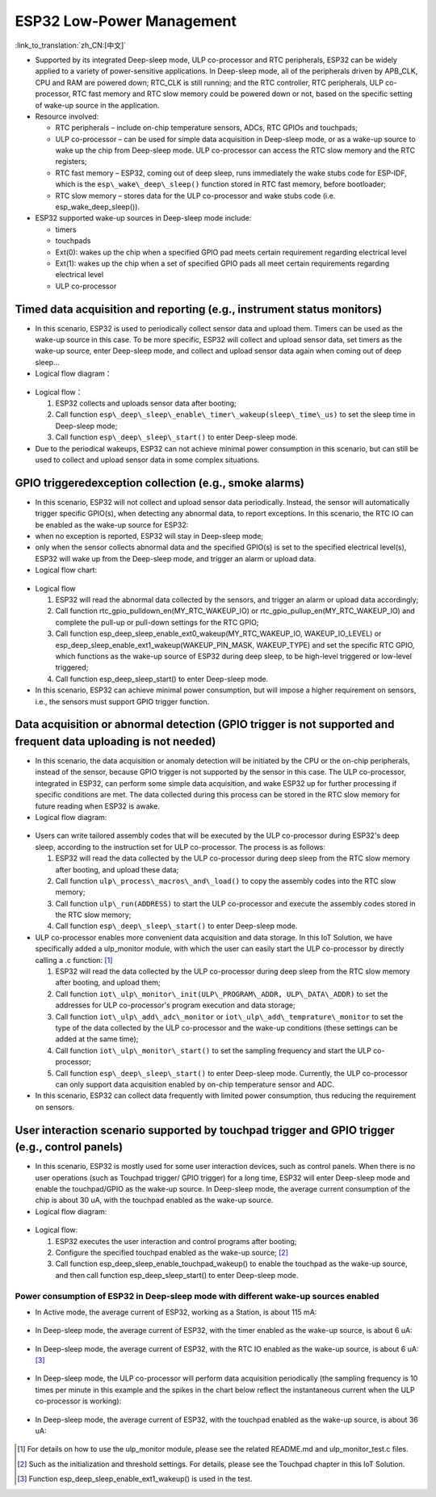 ESP32 Low-Power Management 
===================================

:link_to_translation:`zh_CN:[中文]`

-  Supported by its integrated Deep-sleep mode, ULP co-processor and RTC peripherals, ESP32 can be widely applied to a variety of
   power-sensitive applications. In Deep-sleep mode, all of the peripherals driven by APB\_CLK, CPU and RAM are powered down;
   RTC\_CLK is still running; and the RTC controller, RTC peripherals, ULP co-processor, RTC fast memory and RTC slow memory could be
   powered down or not, based on the specific setting of wake-up source in the application.
-  Resource involved:

   -  RTC peripherals – include on-chip temperature sensors, ADCs, RTC GPIOs and touchpads;
   -  ULP co-processor – can be used for simple data acquisition in Deep-sleep mode, or as a wake-up source to wake up the chip from
      Deep-sleep mode. ULP co-processor can access the RTC slow memory and the RTC registers;
   -  RTC fast memory – ESP32, coming out of deep sleep, runs
      immediately the wake stubs code for ESP-IDF, which is the ``esp\_wake\_deep\_sleep()`` function stored in RTC fast memory,
      before bootloader;
   -  RTC slow memory – stores data for the ULP co-processor and wake stubs code (i.e. esp\_wake\_deep\_sleep()).

-  ESP32 supported wake-up sources in Deep-sleep mode include:

   -  timers
   -  touchpads
   -  Ext(0): wakes up the chip when a specified GPIO pad meets certain
      requirement regarding electrical level
   -  Ext(1): wakes up the chip when a set of specified GPIO pads all
      meet certain requirements regarding electrical level
   -  ULP co-processor

Timed data acquisition and reporting (e.g., instrument status monitors)
~~~~~~~~~~~~~~~~~~~~~~~~~~~~~~~~~~~~~~~~~~~~~~~~~~~~~~~~~~~~~~~~~~~~~~~~~~~~

-  In this scenario, ESP32 is used to periodically collect sensor data
   and upload them. Timers can be used as the wake-up source in this
   case. To be more specific, ESP32 will collect and upload sensor data,
   set timers as the wake-up source, enter Deep-sleep mode, and collect
   and upload sensor data again when coming out of deep sleep...
-  Logical flow diagram：

.. figure:: ../../_static/low_power/low_power_flow_chart1.png
   :align: center

-  Logical flow：

   1. ESP32 collects and uploads sensor data after booting;
   2. Call function ``esp\_deep\_sleep\_enable\_timer\_wakeup(sleep\_time\_us)`` to set the sleep time in Deep-sleep mode;
   3. Call function ``esp\_deep\_sleep\_start()`` to enter Deep-sleep mode.

-  Due to the periodical wakeups, ESP32 can not achieve minimal power consumption in this scenario, but can still be used to collect and
   upload sensor data in some complex situations.
   
GPIO triggeredexception collection (e.g., smoke alarms)
~~~~~~~~~~~~~~~~~~~~~~~~~~~~~~~~~~~~~~~~~~~~~~~~~~~~~~~~~~~~

-  In this scenario, ESP32 will not collect and upload sensor data
   periodically. Instead, the sensor will automatically trigger specific
   GPIO(s), when detecting any abnormal data, to report exceptions. In
   this scenario, the RTC IO can be enabled as the wake-up source for
   ESP32:
-  when no exception is reported, ESP32 will stay in Deep-sleep mode;
-  only when the sensor collects abnormal data and the specified GPIO(s)
   is set to the specified electrical level(s), ESP32 will wake up from
   the Deep-sleep mode, and trigger an alarm or upload data.
-  Logical flow chart:

.. figure:: ../../_static/low_power/low_power_flow_chart2.png
   :align: center


-  Logical flow

   1. ESP32 will read the abnormal data collected by the sensors, and
      trigger an alarm or upload data accordingly;
   2. Call function rtc\_gpio\_pulldown\_en(MY\_RTC\_WAKEUP\_IO) or
      rtc\_gpio\_pullup\_en(MY\_RTC\_WAKEUP\_IO) and complete the
      pull-up or pull-down settings for the RTC GPIO;
   3. Call function
      esp\_deep\_sleep\_enable\_ext0\_wakeup(MY\_RTC\_WAKEUP\_IO,
      WAKEUP\_IO\_LEVEL) or
      esp\_deep\_sleep\_enable\_ext1\_wakeup(WAKEUP\_PIN\_MASK,
      WAKEUP\_TYPE) and set the specific RTC GPIO, which functions as
      the wake-up source of ESP32 during deep sleep, to be high-level
      triggered or low-level triggered;
   4. Call function esp\_deep\_sleep\_start() to enter Deep-sleep mode.

-  In this scenario, ESP32 can achieve minimal power consumption, but
   will impose a higher requirement on sensors, i.e., the sensors must
   support GPIO trigger function. 
   
Data acquisition or abnormal detection (GPIO trigger is not supported and frequent data uploading is not needed)
~~~~~~~~~~~~~~~~~~~~~~~~~~~~~~~~~~~~~~~~~~~~~~~~~~~~~~~~~~~~~~~~~~~~~~~~~~~~~~~~~~~~~~~~~~~~~~~~~~~~~~~~~~~~~~~~~~~~

  
-  In this scenario, the data acquisition or anomaly detection will be
   initiated by the CPU or the on-chip peripherals, instead of the
   sensor, because GPIO trigger is not supported by the sensor in this
   case. The ULP co-processor, integrated in ESP32, can perform some
   simple data acquisition, and wake ESP32 up for further processing if
   specific conditions are met. The data collected during this process
   can be stored in the RTC slow memory for future reading when ESP32 is
   awake.
-  Logical flow diagram:

.. figure:: ../../_static/low_power/low_power_flow_chart3.png
   :align: center


-  Users can write tailored assembly codes that will be executed by the
   ULP co-processor during ESP32's deep sleep, according to the
   instruction set for ULP co-processor. The process is as follows:

   1. ESP32 will read the data collected by the ULP co-processor during
      deep sleep from the RTC slow memory after booting, and upload
      these data;
   2. Call function ``ulp\_process\_macros\_and\_load()`` to copy the
      assembly codes into the RTC slow memory;
   3. Call function ``ulp\_run(ADDRESS)`` to start the ULP co-processor and
      execute the assembly codes stored in the RTC slow memory;
   4. Call function ``esp\_deep\_sleep\_start()`` to enter Deep-sleep mode.

-  ULP co-processor enables more convenient data acquisition and data
   storage. In this IoT Solution, we have specifically added a
   ulp\_monitor module, with which the user can easily start the ULP
   co-processor by directly calling a .c function:  [1]_

   1. ESP32 will read the data collected by the ULP co-processor during
      deep sleep from the RTC slow memory after booting, and upload
      them;
   2. Call function ``iot\_ulp\_monitor\_init(ULP\_PROGRAM\_ADDR,
      ULP\_DATA\_ADDR)`` to set the addresses for ULP co-processor's
      program execution and data storage;
   3. Call function ``iot\_ulp\_add\_adc\_monitor`` or
      ``iot\_ulp\_add\_temprature\_monitor`` to set the type of the data
      collected by the ULP co-processor and the wake-up conditions
      (these settings can be added at the same time);
   4. Call function ``iot\_ulp\_monitor\_start()`` to set the sampling
      frequency and start the ULP co-processor;
   5. Call function ``esp\_deep\_sleep\_start()`` to enter Deep-sleep mode.
      Currently, the ULP co-processor can only support data acquisition
      enabled by on-chip temperature sensor and ADC.

-  In this scenario, ESP32 can collect data frequently with limited
   power consumption, thus reducing the requirement on sensors.

User interaction scenario supported by touchpad trigger and GPIO trigger (e.g., control panels)
~~~~~~~~~~~~~~~~~~~~~~~~~~~~~~~~~~~~~~~~~~~~~~~~~~~~~~~~~~~~~~~~~~~~~~~~~~~~~~~~~~~~~~~~~~~~~~~~~~~~

-  In this scenario, ESP32 is mostly used for some user interaction
   devices, such as control panels. When there is no user operations
   (such as Touchpad trigger/ GPIO trigger) for a long time, ESP32 will
   enter Deep-sleep mode and enable the touchpad/GPIO as the wake-up
   source. In Deep-sleep mode, the average current consumption of the
   chip is about 30 uA, with the touchpad enabled as the wake-up source.
-  Logical flow diagram:

.. figure:: ../../_static/low_power/touchpad_deepsleep_process.png
   :align: center

-  Logical flow:

   1. ESP32 executes the user interaction and control programs after
      booting;
   2. Configure the specified touchpad enabled as the wake-up
      source; [2]_
   3. Call function esp\_deep\_sleep\_enable\_touchpad\_wakeup() to
      enable the touchpad as the wake-up source, and then call function
      esp\_deep\_sleep\_start() to enter Deep-sleep mode.

Power consumption of ESP32 in Deep-sleep mode with different wake-up sources enabled
--------------------------------------------------------------------------------------

-  In Active mode, the average current of ESP32, working as a Station,
   is about 115 mA:

   .. figure:: ../../_static/low_power/esp32_station_current.png


-  In Deep-sleep mode, the average current of ESP32, with the timer
   enabled as the wake-up source, is about 6 uA:

   .. figure:: ../../_static/low_power/esp32_deepsleep_timer_current.png


-  In Deep-sleep mode, the average current of ESP32, with the RTC IO
   enabled as the wake-up source, is about 6 uA: [3]_

   .. figure:: ../../_static/low_power/esp32_deepsleep_rtcio_current.png


-  In Deep-sleep mode, the ULP co-processor will perform data
   acquisition periodically (the sampling frequency is 10 times per
   minute in this example and the spikes in the chart below reflect the
   instantaneous current when the ULP co-processor is working):

   .. figure:: ../../_static/low_power/esp32_deepsleep_ulp_current.png


-  In Deep-sleep mode, the average current of ESP32, with the touchpad
   enabled as the wake-up source, is about 36 uA:
   
   .. figure:: ../../_static/low_power/touchpad.png
 

.. [1] For details on how to use the ulp\_monitor module, please see the related README.md and ulp\_monitor\_test.c files.

.. [2] Such as the initialization and threshold settings. For details, please see the Touchpad chapter in this IoT Solution.

.. [3] Function esp\_deep\_sleep\_enable\_ext1\_wakeup() is used in the test.
